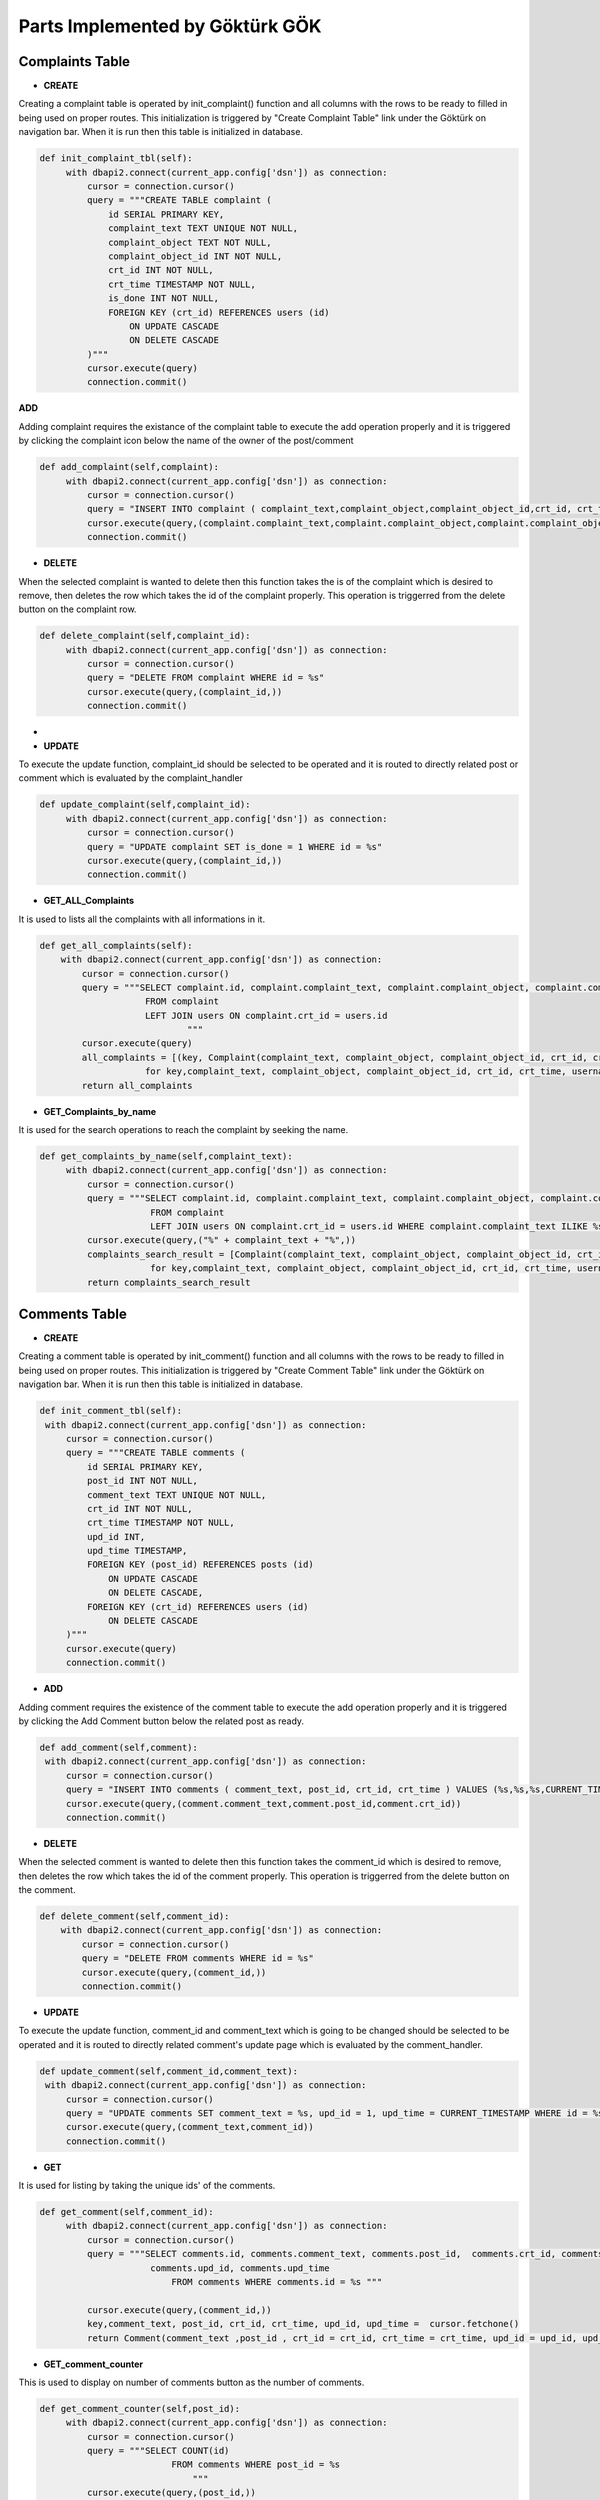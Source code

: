Parts Implemented by Göktürk GÖK
================================


Complaints Table
----------------

- **CREATE**

Creating a complaint table is operated by init_complaint() function and all columns with the rows to be ready to filled in being used on proper routes. This initialization is triggered by "Create Complaint Table" link under the Göktürk on navigation bar.
When it is run then this table is initialized in database.

.. code-block:: python

   def init_complaint_tbl(self):
        with dbapi2.connect(current_app.config['dsn']) as connection:
            cursor = connection.cursor()
            query = """CREATE TABLE complaint (
                id SERIAL PRIMARY KEY,
                complaint_text TEXT UNIQUE NOT NULL,
                complaint_object TEXT NOT NULL,
                complaint_object_id INT NOT NULL,
                crt_id INT NOT NULL,
                crt_time TIMESTAMP NOT NULL,
                is_done INT NOT NULL,
                FOREIGN KEY (crt_id) REFERENCES users (id)
                    ON UPDATE CASCADE
                    ON DELETE CASCADE
            )"""
            cursor.execute(query)
            connection.commit()

**ADD**

Adding complaint requires the existance of the complaint table to execute the add operation properly and it is triggered by clicking the complaint icon below the name of the owner of the post/comment

.. code-block:: python

   def add_complaint(self,complaint):
        with dbapi2.connect(current_app.config['dsn']) as connection:
            cursor = connection.cursor()
            query = "INSERT INTO complaint ( complaint_text,complaint_object,complaint_object_id,crt_id, crt_time,is_done ) VALUES (%s,%s,%s,%s,CURRENT_TIMESTAMP,0)"
            cursor.execute(query,(complaint.complaint_text,complaint.complaint_object,complaint.complaint_object_id,complaint.crt_id))
            connection.commit()


- **DELETE**
When the selected complaint is wanted to delete then this function takes the is of the complaint which is desired to remove, then deletes the row which takes the id of the complaint properly.
This operation is triggerred from the delete button on the complaint row.

.. code-block:: python

   def delete_complaint(self,complaint_id):
        with dbapi2.connect(current_app.config['dsn']) as connection:
            cursor = connection.cursor()
            query = "DELETE FROM complaint WHERE id = %s"
            cursor.execute(query,(complaint_id,))
            connection.commit()


-
- **UPDATE**

To execute the update function, complaint_id should be selected to be operated and it is routed to directly related post or comment which is evaluated by the complaint_handler

.. code-block:: python

   def update_complaint(self,complaint_id):
        with dbapi2.connect(current_app.config['dsn']) as connection:
            cursor = connection.cursor()
            query = "UPDATE complaint SET is_done = 1 WHERE id = %s"
            cursor.execute(query,(complaint_id,))
            connection.commit()


- **GET_ALL_Complaints**
It is used to lists all the complaints with all informations in it.

.. code-block:: python

    def get_all_complaints(self):
        with dbapi2.connect(current_app.config['dsn']) as connection:
            cursor = connection.cursor()
            query = """SELECT complaint.id, complaint.complaint_text, complaint.complaint_object, complaint.complaint_object_id,complaint.crt_id, complaint.crt_time, users.username, complaint.is_done
                        FROM complaint
                        LEFT JOIN users ON complaint.crt_id = users.id
                                """
            cursor.execute(query)
            all_complaints = [(key, Complaint(complaint_text, complaint_object, complaint_object_id, crt_id, crt_username = username, crt_time = crt_time,is_done = is_done))
                        for key,complaint_text, complaint_object, complaint_object_id, crt_id, crt_time, username,is_done in cursor]
            return all_complaints

- **GET_Complaints_by_name**

It is used for the search operations to reach the complaint by seeking the name.

.. code-block:: python

   def get_complaints_by_name(self,complaint_text):
        with dbapi2.connect(current_app.config['dsn']) as connection:
            cursor = connection.cursor()
            query = """SELECT complaint.id, complaint.complaint_text, complaint.complaint_object, complaint.complaint_object_id,complaint.crt_id, complaint.crt_time, users.username, complaint.is_done
                        FROM complaint
                        LEFT JOIN users ON complaint.crt_id = users.id WHERE complaint.complaint_text ILIKE %s"""
            cursor.execute(query,("%" + complaint_text + "%",))
            complaints_search_result = [Complaint(complaint_text, complaint_object, complaint_object_id, crt_id, crt_username = username, crt_time = crt_time,is_done = is_done, id = key).json_serialize()
                        for key,complaint_text, complaint_object, complaint_object_id, crt_id, crt_time, username,is_done in cursor]
            return complaints_search_result



Comments Table
--------------

- **CREATE**

Creating a comment table is operated by init_comment() function and all columns with the rows to be ready to filled in being used on proper routes. This initialization is triggered by "Create Comment Table" link under the Göktürk on navigation bar.
When it is run then this table is initialized in database.

.. code-block:: python

       def init_comment_tbl(self):
        with dbapi2.connect(current_app.config['dsn']) as connection:
            cursor = connection.cursor()
            query = """CREATE TABLE comments (
                id SERIAL PRIMARY KEY,
                post_id INT NOT NULL,
                comment_text TEXT UNIQUE NOT NULL,
                crt_id INT NOT NULL,
                crt_time TIMESTAMP NOT NULL,
                upd_id INT,
                upd_time TIMESTAMP,
                FOREIGN KEY (post_id) REFERENCES posts (id)
                    ON UPDATE CASCADE
                    ON DELETE CASCADE,
                FOREIGN KEY (crt_id) REFERENCES users (id)
                    ON DELETE CASCADE
            )"""
            cursor.execute(query)
            connection.commit()

- **ADD**

Adding comment requires the existence of the comment table to execute the add operation properly and it is triggered by clicking the Add Comment button below the related post as ready.


.. code-block:: python

       def add_comment(self,comment):
        with dbapi2.connect(current_app.config['dsn']) as connection:
            cursor = connection.cursor()
            query = "INSERT INTO comments ( comment_text, post_id, crt_id, crt_time ) VALUES (%s,%s,%s,CURRENT_TIMESTAMP)"
            cursor.execute(query,(comment.comment_text,comment.post_id,comment.crt_id))
            connection.commit()

- **DELETE**

When the selected comment is wanted to delete then this function takes the comment_id which is desired to remove, then deletes the row which takes the id of the comment properly.
This operation is triggerred from the delete button on the comment.

.. code-block:: python

    def delete_comment(self,comment_id):
        with dbapi2.connect(current_app.config['dsn']) as connection:
            cursor = connection.cursor()
            query = "DELETE FROM comments WHERE id = %s"
            cursor.execute(query,(comment_id,))
            connection.commit()


- **UPDATE**

To execute the update function, comment_id and comment_text which is going to be changed should be selected to be operated and it is routed to directly related comment's update page which is evaluated by the comment_handler.


.. code-block:: python

       def update_comment(self,comment_id,comment_text):
        with dbapi2.connect(current_app.config['dsn']) as connection:
            cursor = connection.cursor()
            query = "UPDATE comments SET comment_text = %s, upd_id = 1, upd_time = CURRENT_TIMESTAMP WHERE id = %s"
            cursor.execute(query,(comment_text,comment_id))
            connection.commit()


- **GET**

It is used for listing by taking the unique ids' of the comments.

.. code-block:: python

   def get_comment(self,comment_id):
        with dbapi2.connect(current_app.config['dsn']) as connection:
            cursor = connection.cursor()
            query = """SELECT comments.id, comments.comment_text, comments.post_id,  comments.crt_id, comments.crt_time,
                        comments.upd_id, comments.upd_time
                            FROM comments WHERE comments.id = %s """

            cursor.execute(query,(comment_id,))
            key,comment_text, post_id, crt_id, crt_time, upd_id, upd_time =  cursor.fetchone()
            return Comment(comment_text ,post_id , crt_id = crt_id, crt_time = crt_time, upd_id = upd_id, upd_time = upd_time, id = key)


- **GET_comment_counter**

This is used to display on number of comments button as the number of comments.

.. code-block:: python

   def get_comment_counter(self,post_id):
        with dbapi2.connect(current_app.config['dsn']) as connection:
            cursor = connection.cursor()
            query = """SELECT COUNT(id)
                            FROM comments WHERE post_id = %s
                                """
            cursor.execute(query,(post_id,))
            comment_counter = cursor.fetchone()[0];
            return comment_counter



pLikes (Post Likes) Relation
----------------------------

- **CREATE**

Creating a pLikes table is operated by init_post_like_tbl() function and all columns with the rows to be ready to filled in being used on proper routes. This initialization is triggered by "Create pLike Table" link under the Göktürk on navigation bar.
When it is run then this table is initialized in database.

.. code-block:: python

    def init_post_like_tbl(self):
        with dbapi2.connect(current_app.config['dsn']) as connection:
            cursor = connection.cursor()
            query = """CREATE TABLE pLikes (
                user_id SERIAL NOT NULL,
                post_id SERIAL NOT NULL,
                PRIMARY KEY (user_id,post_id),
                FOREIGN KEY (post_id) REFERENCES posts (id)
                    ON DELETE CASCADE,
                FOREIGN KEY (user_id) REFERENCES users (id)
                    ON DELETE CASCADE
            )"""
            cursor.execute(query)
            connection.commit()

- **ADD**

Adding likes of posts requires the existence of the pLikes table to execute the add operation properly and it is triggered by clicking the yellow like button to also keep the number of like post have below the related post as ready.

.. code-block:: python

    def add_post_like(self, PostLike):
         with dbapi2.connect(current_app.config['dsn']) as connection:
             cursor = connection.cursor()
             query = "INSERT INTO pLikes (user_id,post_id) VALUES (%s,%s)"
             cursor.execute(query,(PostLike.user_id,PostLike.post_id))
             connection.commit()

- **DELETE**

When the selected like is wanted to delete then this function takes the PostLike object which is desired to remove, then deletes the row which takes the id of the comment properly.
This operation is triggerred from the click the like button which operates by "unlike" on the post.

.. code-block:: python

    def delete_post_like(self,PostLike):
        with dbapi2.connect(current_app.config['dsn']) as connection:
            cursor = connection.cursor()
            query = "DELETE FROM pLikes WHERE post_id = %s AND user_id = %s"
            cursor.execute(query,(PostLike.post_id,PostLike.user_id))
            connection.commit()


- **Get_all_post_like**

This part is used to display the number of likes post have on the like button on posts.

.. code-block:: python

   def get_all_post_like(self,post_id):
        with dbapi2.connect(current_app.config['dsn']) as connection:
            cursor = connection.cursor()
            query = "SELECT COUNT(user_id) FROM pLikes WHERE post_id = %s"
            cursor.execute(query,(post_id,))
            all_post_likes = cursor.fetchone()[0]
            return all_post_likes